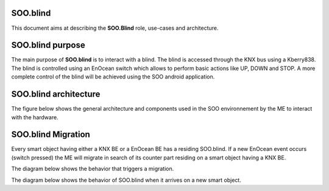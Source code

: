 .. _sooblind:

SOO.blind
=========
This document aims at describing the **SOO.Blind** role, use-cases and architecture.

SOO.blind purpose
=================
The main purpose of **SOO.blind** is to interact with a blind. The blind is accessed through
the KNX bus using a Kberry838. The blind is controlled using an EnOcean switch which allows 
to perform basic actions like UP, DOWN and STOP. A more complete control of the blind will be
achieved using the SOO android application.

SOO.blind architecture
======================
The figure below shows the general architecture and components used in the SOO environnement by
the ME to interact with the hardware.

.. image:: /img/specifications/MEs/SOO.blind.drawio.png


SOO.blind Migration
===================
Every smart object having either a KNX BE or a EnOcean BE has a residing SOO.blind. If a new EnOcean
event occurs (switch pressed) the ME will migrate in search of its counter part residing on a 
smart object having a KNX BE.

The diagram below shows the behavior that triggers a migration.

.. uml:: 
    @startuml

    [*] --> cb_pre_propagate
    cb_pre_propagate --> cb_pre_suspend 
    cb_pre_suspend : Is there new Enocean data ?
    cb_pre_suspend --> cb_suspend_1 : Yes
    cb_suspend_1 : Snapshot and Migrate

    cb_pre_suspend --> cb_suspend_2 : No
    cb_suspend_2 : Don't propagate and resume normal activities

    @enduml


The diagram below shows the behavior of SOO.blind when it arrives on a new smart object. 

.. uml::
    @startuml

    [*] --> pre_activate
    pre_activate : Is there another SOO.blind ?
    pre_activate --> cooperate_1 : Yes
    cooperate_1 : Exchange data with residing ME
    cooperate_1 --> resume_1
    resume_1 --> post_activate_1
    post_activate_1 : ME kill itself

    pre_activate --> cooperate_2 : No
    cooperate_2 --> resume_2
    resume_2 : Is there a KNX or Enocean BE ?
    resume_2 --> post_activate_2 : Yes
    post_activate_2 : ME take up residence
    resume_2 --> post_activate_3 : No
    post_activate_3 : Continue migration

    @enduml